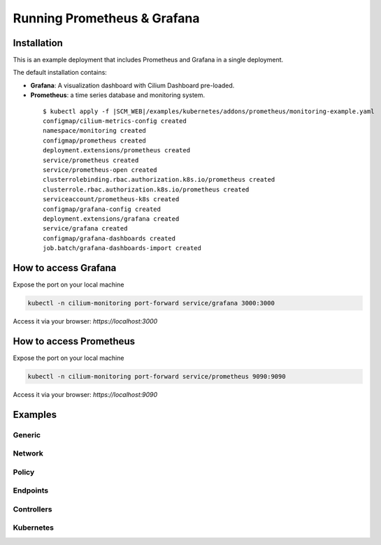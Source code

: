 .. only:: not (epub or latex or html)

    WARNING: You are looking at unreleased Cilium documentation.
    Please use the official rendered version released here:
    http://docs.cilium.io

.. _install_metrics:

****************************
Running Prometheus & Grafana
****************************

Installation
============

This is an example deployment that includes Prometheus and Grafana in a single
deployment.

The default installation contains:

- **Grafana**: A visualization dashboard with Cilium Dashboard pre-loaded.
- **Prometheus**: a time series database and monitoring system.


 .. parsed-literal::

        $ kubectl apply -f \ |SCM_WEB|\/examples/kubernetes/addons/prometheus/monitoring-example.yaml
	configmap/cilium-metrics-config created
	namespace/monitoring created
	configmap/prometheus created
	deployment.extensions/prometheus created
	service/prometheus created
	service/prometheus-open created
	clusterrolebinding.rbac.authorization.k8s.io/prometheus created
	clusterrole.rbac.authorization.k8s.io/prometheus created
	serviceaccount/prometheus-k8s created
	configmap/grafana-config created
	deployment.extensions/grafana created
	service/grafana created
	configmap/grafana-dashboards created
	job.batch/grafana-dashboards-import created

How to access Grafana
=====================

Expose the port on your local machine

.. code:: bash

    kubectl -n cilium-monitoring port-forward service/grafana 3000:3000

Access it via your browser: `https://localhost:3000`

How to access Prometheus
========================

Expose the port on your local machine

.. code:: bash

    kubectl -n cilium-monitoring port-forward service/prometheus 9090:9090

Access it via your browser: `https://localhost:9090`

Examples
========

Generic
-------

.. image:: images/grafana_generic.png

Network
-------

.. image:: images/grafana_network.png

Policy
-------

.. image:: images/grafana_policy.png
.. image:: images/grafana_policy2.png

Endpoints
---------

.. image:: images/grafana_endpoints.png

Controllers
-----------

.. image:: images/grafana_controllers.png

Kubernetes
----------

.. image:: images/grafana_k8s.png

